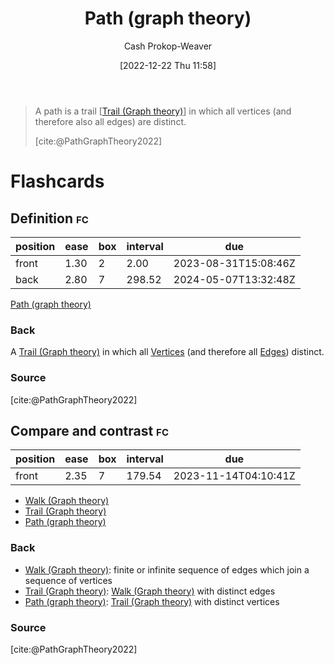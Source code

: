 :PROPERTIES:
:ID:       0a8c2a35-590e-4f8b-9d98-40a44e15dfb7
:LAST_MODIFIED: [2023-08-29 Tue 08:08]
:END:
#+title: Path (graph theory)
#+hugo_custom_front_matter: :slug "0a8c2a35-590e-4f8b-9d98-40a44e15dfb7"
#+author: Cash Prokop-Weaver
#+date: [2022-12-22 Thu 11:58]
#+filetags: :concept:

#+begin_quote
A path is a trail [[[id:25700064-b72e-4ad4-8fb5-898921f90478][Trail (Graph theory)]]] in which all vertices (and therefore also all edges) are distinct.

[cite:@PathGraphTheory2022]
#+end_quote

* Flashcards
** Definition :fc:
:PROPERTIES:
:CREATED: [2022-12-22 Thu 12:01]
:FC_CREATED: 2022-12-22T20:02:09Z
:FC_TYPE:  double
:ID:       aebc682e-dc1e-4ad7-953c-28739cfeec76
:END:
:REVIEW_DATA:
| position | ease | box | interval | due                  |
|----------+------+-----+----------+----------------------|
| front    | 1.30 |   2 |     2.00 | 2023-08-31T15:08:46Z |
| back     | 2.80 |   7 |   298.52 | 2024-05-07T13:32:48Z |
:END:

[[id:0a8c2a35-590e-4f8b-9d98-40a44e15dfb7][Path (graph theory)]]

*** Back
A [[id:25700064-b72e-4ad4-8fb5-898921f90478][Trail (Graph theory)]] in which all [[id:1b2526af-676d-4c0f-aa85-1ba05b8e7a93][Vertices]] (and therefore all [[id:7211246e-d3da-491e-a493-e84ba820e63f][Edges]]) distinct.
*** Source
[cite:@PathGraphTheory2022]
** Compare and contrast :fc:
:PROPERTIES:
:CREATED: [2022-12-22 Thu 12:02]
:FC_CREATED: 2022-12-22T20:03:25Z
:FC_TYPE:  normal
:ID:       f8d401bb-ab28-4dc5-ad50-62ccf07a5f8d
:END:
:REVIEW_DATA:
| position | ease | box | interval | due                  |
|----------+------+-----+----------+----------------------|
| front    | 2.35 |   7 |   179.54 | 2023-11-14T04:10:41Z |
:END:

- [[id:91be2f5b-d873-4cd0-b7fb-d077329380ad][Walk (Graph theory)]]
- [[id:25700064-b72e-4ad4-8fb5-898921f90478][Trail (Graph theory)]]
- [[id:0a8c2a35-590e-4f8b-9d98-40a44e15dfb7][Path (graph theory)]]

*** Back
- [[id:91be2f5b-d873-4cd0-b7fb-d077329380ad][Walk (Graph theory)]]: finite or infinite sequence of edges which join a sequence of vertices
- [[id:25700064-b72e-4ad4-8fb5-898921f90478][Trail (Graph theory)]]: [[id:91be2f5b-d873-4cd0-b7fb-d077329380ad][Walk (Graph theory)]] with distinct edges
- [[id:0a8c2a35-590e-4f8b-9d98-40a44e15dfb7][Path (graph theory)]]: [[id:25700064-b72e-4ad4-8fb5-898921f90478][Trail (Graph theory)]] with distinct vertices
*** Source
[cite:@PathGraphTheory2022]
#+print_bibliography: